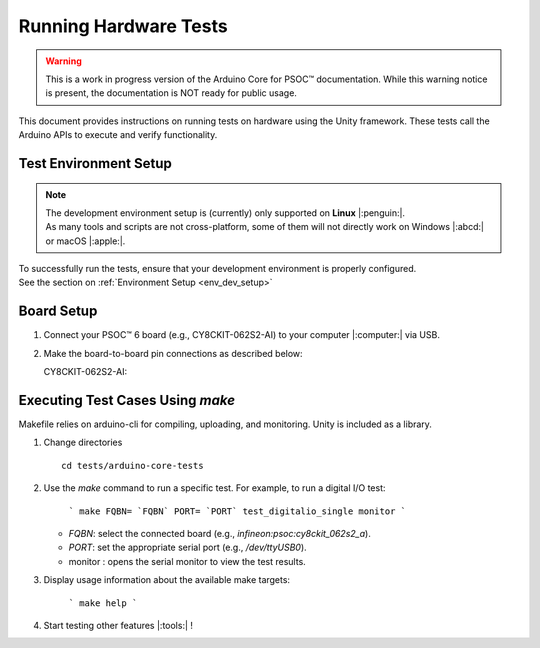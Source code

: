 Running Hardware Tests
=========================

.. warning::

   This is a work in progress version of the Arduino Core for PSOC™ documentation. 
   While this warning notice is present, the documentation is NOT ready for public usage.

This document provides instructions on running tests on hardware using the Unity framework. These tests call the 
Arduino APIs to execute and verify functionality.

.. _env_test_setup:

Test Environment Setup
-----------------------

.. note::
   | The development environment setup is (currently) only supported on **Linux** |:penguin:|. 
   | As many tools and scripts are not cross-platform, some of them will not directly work on Windows |:abcd:| or macOS |:apple:|.

| To successfully run the tests, ensure that your development environment is properly configured.
| See the section on :ref:`Environment Setup <env_dev_setup>`

Board Setup
-------------

1. Connect your PSOC™ 6 board (e.g., CY8CKIT-062S2-AI) to your computer |:computer:| via USB.

2. Make the board-to-board pin connections as described below:

   CY8CKIT-062S2-AI:

      .. include:: ../tests/cy8ckit-062s2-ai-hil-test-table.md
         :parser: myst_parser.sphinx_

Executing Test Cases Using `make`
---------------------------------

Makefile relies on arduino-cli for compiling, uploading, and monitoring. Unity is included as a library.

1. Change directories

   ::

      cd tests/arduino-core-tests

2. Use the `make` command to run a specific test. For example, to run a digital I/O test:

     ```
     make FQBN= `FQBN` PORT= `PORT` test_digitalio_single monitor
     ```

   - `FQBN`: select the connected board (e.g., `infineon:psoc:cy8ckit_062s2_a`).
   - `PORT`: set the appropriate serial port (e.g., `/dev/ttyUSB0`).
   - monitor : opens the serial monitor to view the test results.


3. Display usage information about the available make targets:
     
     ```
     make help
     ```

4. Start testing other features |:tools:| !
